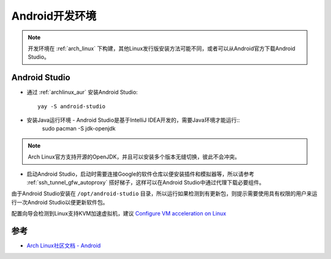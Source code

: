 .. _android_develop_env:

==================
Android开发环境
==================

.. note::

   开发环境在 :ref:`arch_linux` 下构建，其他Linux发行版安装方法可能不同，或者可以从Android官方下载Android Studio。

Android Studio
=================

- 通过 :ref:`archlinux_aur` 安装Android Studio::

   yay -S android-studio

- 安装Java运行环境 - Android Studio是基于IntelliJ IDEA开发的，需要Java环境才能运行::
   sudo pacman -S jdk-openjdk

.. note::

   Arch Linux官方支持开源的OpenJDK，并且可以安装多个版本无缝切换，彼此不会冲突。

- 启动Android Studio，启动时需要连接Google的软件仓库以便安装插件和模拟器等，所以请参考 :ref:`ssh_tunnel_gfw_autoproxy` 搭好梯子，这样可以在Android Studio中通过代理下载必要组件。

由于Android Studio安装在 ``/opt/android-studio`` 目录，所以运行如果检测到有更新包，则提示需要使用具有权限的用户来运行一次Android Studio以便更新软件包。

配置向导会检测到Linux支持KVM加速虚拟机，建议 `Configure VM acceleration on Linux <https://developer.android.com/studio/run/emulator-acceleration?utm_source=android-studio#vm-linux>`_

   

参考
======

- `Arch Linux社区文档 - Android <https://wiki.archlinux.org/index.php/Android>`_
